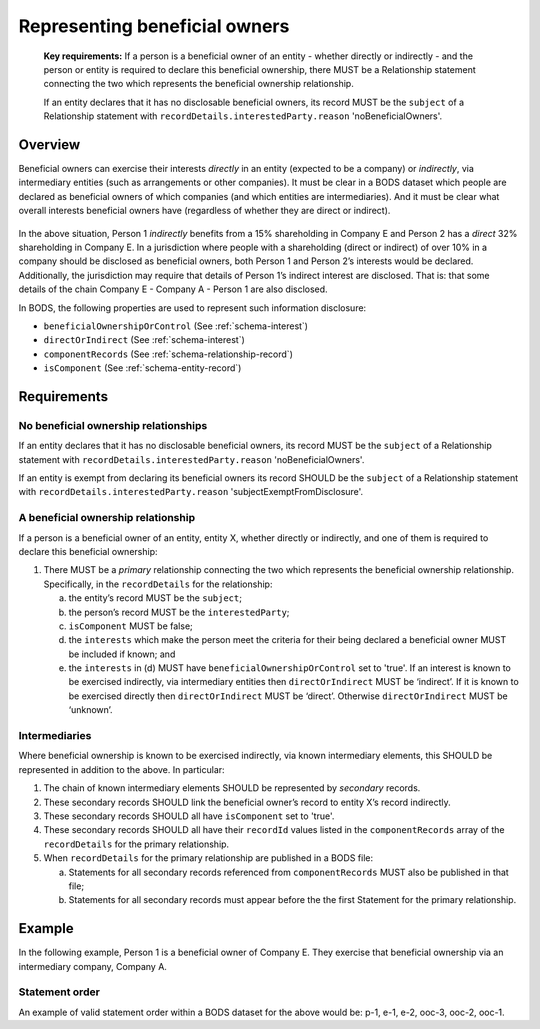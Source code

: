 .. _representing-bo:

Representing beneficial owners
========================================

.. highlights::

    **Key requirements:** If a person is a beneficial owner of an entity - whether directly or indirectly - and the person or entity is required to declare this beneficial ownership, there MUST be a Relationship statement connecting the two which represents the beneficial ownership relationship.

    If an entity declares that it has no disclosable beneficial owners, its record MUST be the ``subject`` of a Relationship statement with ``recordDetails.interestedParty.reason`` 'noBeneficialOwners'.


Overview
------------------------

Beneficial owners can exercise their interests *directly* in an entity (expected to be a company) or *indirectly*, via intermediary entities (such as arrangements or other companies). It must be clear in a BODS dataset which people are declared as beneficial owners of which companies (and which entities are intermediaries). And it must be clear what overall interests beneficial owners have (regardless of whether they are direct or indirect).

.. figure:: ../../_assets/RepresentingChainsBODS-RealWorld.svg
   :alt: Person 1 indirectly holds a 15 percent shareholding in Company E, via an intermediary: Company A. Person 2 directly holds 32 precent of Company E's shares.
   :figwidth: 65%
   :align: center

In the above situation, Person 1 *indirectly* benefits from a 15% shareholding in Company E and Person 2 has a *direct* 32% shareholding in Company E. In a jurisdiction where people with a shareholding (direct or indirect) of over 10% in a company should be disclosed as beneficial owners, both Person 1 and Person 2’s interests would be declared. Additionally, the jurisdiction may require that details of Person 1’s indirect interest are disclosed. That is: that some details of the chain Company E - Company A - Person 1 are also disclosed. 

In BODS, the following properties are used to represent such information disclosure:

* ``beneficialOwnershipOrControl`` (See :ref:`schema-interest`)
* ``directOrIndirect`` (See :ref:`schema-interest`)
* ``componentRecords`` (See :ref:`schema-relationship-record`)
* ``isComponent`` (See :ref:`schema-entity-record`)

Requirements
------------------------

No beneficial ownership relationships
^^^^^^^^^^^^^^^^^^^^^^^^^^^^^^^^^^^^^

If an entity declares that it has no disclosable beneficial owners, its record MUST be the ``subject`` of a Relationship statement with ``recordDetails.interestedParty.reason`` 'noBeneficialOwners'.

If an entity is exempt from declaring its beneficial owners its record SHOULD be the ``subject`` of a Relationship statement with ``recordDetails.interestedParty.reason`` 'subjectExemptFromDisclosure'.


A beneficial ownership relationship
^^^^^^^^^^^^^^^^^^^^^^^^^^^^^^^^^^^^^

If a person is a beneficial owner of an entity, entity X, whether directly or indirectly, and one of them is required to declare this beneficial ownership:

1. There MUST be a *primary* relationship connecting the two which represents the beneficial ownership relationship. Specifically, in the ``recordDetails`` for the relationship: 

   a. the entity’s record MUST be the ``subject``;
   b. the person’s record MUST be the ``interestedParty``;
   c. ``isComponent`` MUST be false;
   d. the ``interests`` which make the person meet the criteria for their being declared a beneficial owner MUST be included if known; and
   e. the ``interests`` in (d) MUST have ``beneficialOwnershipOrControl`` set to 'true'. If an interest is known to be exercised indirectly, via intermediary entities then ``directOrIndirect`` MUST be ‘indirect’. If it is known to be exercised directly then ``directOrIndirect`` MUST be ‘direct’. Otherwise ``directOrIndirect`` MUST be ‘unknown’.

Intermediaries
^^^^^^^^^^^^^^

Where beneficial ownership is known to be exercised indirectly, via known intermediary elements, this SHOULD be represented in addition to the above. In particular:

1. The chain of known intermediary elements SHOULD be represented by *secondary* records.
2. These secondary records SHOULD link the beneficial owner’s record to entity X’s record indirectly.
3. These secondary records SHOULD all have ``isComponent`` set to 'true'.
4. These secondary records SHOULD all have their ``recordId`` values listed in the ``componentRecords`` array of the ``recordDetails`` for the primary relationship.
5. When ``recordDetails`` for the primary relationship are published in a BODS file:

   a. Statements for all secondary records referenced from ``componentRecords`` MUST also be published in that file;
   b. Statements for all secondary records must appear before the the first Statement for the primary relationship.

Example
--------

In the following example, Person 1 is a beneficial owner of Company E. They exercise that beneficial ownership via an intermediary company, Company A.

.. figure:: ../../_assets/RepresentingChainsBODS-Statements.svg
   :alt: Person statements, Entity statements and Relationship statements are linked by lines, representing the company ownership structure. Statement property values are given as follows. Person 1's Statement: recordId is 'p-1', recordDetails.isComponent is false. Intermediary Company A's Statement: recordId is 'e-2', recordDetails.isComponent is true. Company E's Statement: recordId is 'e-1', recordDetails.isComponent is false. Relationship statement connecting Person 1 and Company A: recordId is 'ooc-3', recordDetails.isComponent is true, its interest has directOrIndirect as 'direct' and beneficialOwnershipOrControl as false. Relationship statement connecting Company A and Company E: recordId is 'ooc-2', recordDetails.isComponent is true, its interest has directOrIndirect as 'direct' and beneficialOwnershipOrControl as false. Relationship statement connecting Person 1 and Company E: recordId is 'ooc-1', recordDetails.isComponent is false, componentRecords are ooc-2 and e-2 and ooc-3; and its interests have directOrIndirect as 'indirect' and beneficialOwnershipOrControl as true.
   :figwidth: 90%
   :align: center

Statement order
^^^^^^^^^^^^^^^^
An example of valid statement order within a BODS dataset for the above would be: p-1, e-1, e-2, ooc-3, ooc-2, ooc-1.


